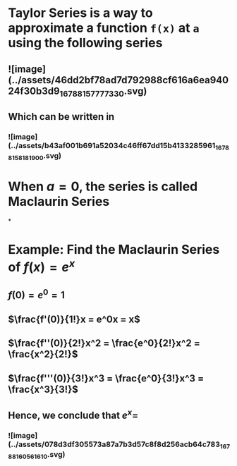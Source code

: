 * *Taylor Series* is a way to approximate a function ~f(x)~ at ~a~ using the following series
** ![image](../assets/46dd2bf78ad7d792988cf616a6ea94024f30b3d9_1678815777733_0.svg)
** Which can be written in
*** ![image](../assets/b43af001b691a52034c46ff67dd15b4133285961_1678815818190_0.svg)
* When $a = 0$, the series is called *Maclaurin Series*
*
* Example: Find the Maclaurin Series of $f(x) = e^x$
** $f(0) = e^0 = 1$
** $\frac{f'(0)}{1!}x = e^0x = x$
** $\frac{f''(0)}{2!}x^2 = \frac{e^0}{2!}x^2 = \frac{x^2}{2!}$
** $\frac{f'''(0)}{3!}x^3 = \frac{e^0}{3!}x^3 = \frac{x^3}{3!}$
** Hence, we conclude that $e^x =$
*** ![image](../assets/078d3df305573a87a7b3d57c8f8d256acb64c783_1678816056161_0.svg)